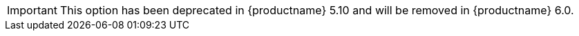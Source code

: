 IMPORTANT: This option has been deprecated in {productname} 5.10 and will be removed in {productname} 6.0.
